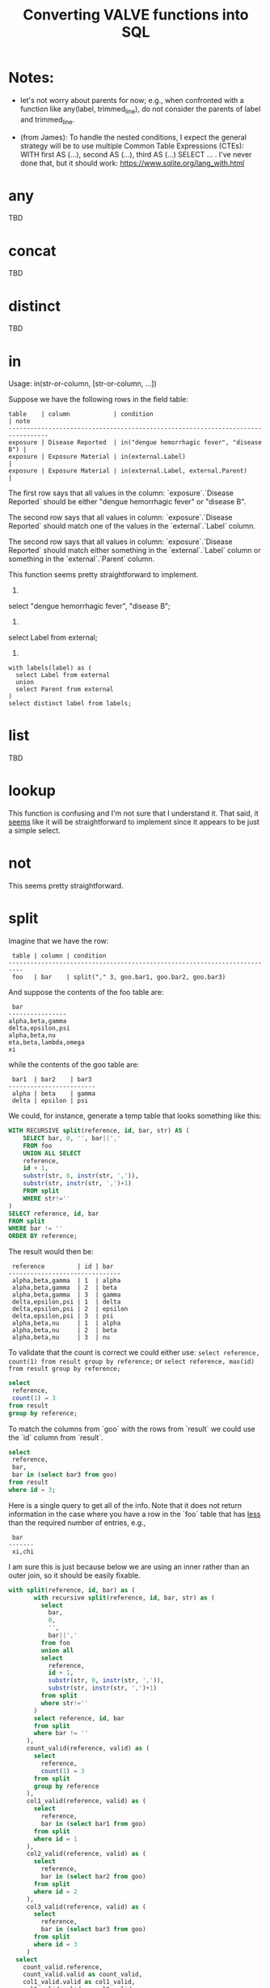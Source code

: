 #+title:Converting VALVE functions into SQL

* Notes:
  - let's not worry about parents for now; e.g., when confronted with a
    function like any(label, trimmed_line), do not consider the parents of
    label and trimmed_line.

  - (from James): To handle the nested conditions, I expect the general
    strategy will be to use multiple Common Table Expressions (CTEs): WITH
    first AS (...), second AS (...), third AS (...) SELECT ... . I've never
    done that, but it should work: https://www.sqlite.org/lang_with.html

* any
TBD

* concat
TBD

* distinct
TBD

* in
Usage: in(str-or-column, [str-or-column, ...])

Suppose we have the following rows in the field table:

#+begin_example
table    | column            | condition                                   | note
---------------------------------------------------------------------------------
exposure | Disease Reported  | in("dengue hemorrhagic fever", "disease B") |
exposure | Exposure Material | in(external.Label)                          |
exposure | Exposure Material | in(external.Label, external.Parent)         |
#+end_example

The first row says that all values in the column: `exposure`.`Disease Reported`
should be either "dengue hemorrhagic fever" or "disease B".

The second row says that all values in column: `exposure`.`Disease Reported`
should match one of the values in the `external`.`Label` column.

The second row says that all values in column: `exposure`.`Disease Reported`
should match either something in the `external`.`Label` column or something in
the `external`.`Parent` column.

This function seems pretty straightforward to implement.

1.
select "dengue hemorrhagic fever", "disease B";

2.
select Label from external;

3. 
#+begin_src 
with labels(label) as (
  select Label from external
  union
  select Parent from external
)
select distinct label from labels;
#+end_src

* list
TBD

* lookup
This function is confusing and I'm not sure that I understand it. That said, it
_seems_ like it will be straightforward to implement since it appears to be
just a simple select.

* not
This seems pretty straightforward.

* split
Imagine that we have the row:
#+begin_example
 table | column | condition
--------------------------------------------------------------------------
 foo   | bar    | split("," 3, goo.bar1, goo.bar2, goo.bar3)
#+end_example

And suppose the contents of the foo table are:
#+begin_example
 bar
----------------
alpha,beta,gamma
delta,epsilon,psi
alpha,beta,nu
eta,beta,lambda,omega
xi
#+end_example

while the contents of the goo table are:
#+begin_example
 bar1  | bar2    | bar3
------------------------
 alpha | beta    | gamma
 delta | epsilon | psi
#+end_example

We could, for instance, generate a temp table that looks something like this:
#+begin_src sql
WITH RECURSIVE split(reference, id, bar, str) AS (
    SELECT bar, 0, '', bar||','
    FROM foo
    UNION ALL SELECT
    reference,
    id + 1,
    substr(str, 0, instr(str, ',')),
    substr(str, instr(str, ',')+1)
    FROM split
    WHERE str!=''
)
SELECT reference, id, bar
FROM split
WHERE bar != ''
ORDER BY reference;
#+end_src

The result would then be:
#+begin_example
 reference         | id | bar
-------------------------------
 alpha,beta,gamma  | 1  | alpha
 alpha,beta,gamma  | 2  | beta
 alpha,beta,gamma  | 3  | gamma
 delta,epsilon,psi | 1  | delta
 delta,epsilon,psi | 2  | epsilon
 delta,epsilon,psi | 3  | psi
 alpha,beta,nu     | 1  | alpha
 alpha,beta,nu     | 2  | beta
 alpha,beta,nu     | 3  | nu
#+end_example

To validate that the count is correct we could either use:
 ~select reference, count(1) from result group by reference;~
or
 ~select reference, max(id) from result group by reference;~

#+begin_src sql
select
 reference,
 count(1) = 3
from result
group by reference;
#+end_src

To match the columns from `goo` with the rows from `result` we could use the
`id` column from `result`.

#+begin_src sql
select
 reference,
 bar,
 bar in (select bar3 from goo)
from result
where id = 3;
#+end_src

Here is a single query to get all of the info. Note that it does not return
information in the case where you have a row in the `foo` table that has _less_
than the required number of entries, e.g.,

#+begin_example
 bar
-------
 xi,chi
#+end_example

I am sure this is just because below we are using an inner rather than an outer
join, so it should be easily fixable.

#+begin_src sql
with split(reference, id, bar) as (
       with recursive split(reference, id, bar, str) as (
         select
           bar,
           0,
           '',
           bar||','
         from foo
         union all
         select
           reference,
           id + 1,
           substr(str, 0, instr(str, ',')),
           substr(str, instr(str, ',')+1)
         from split
         where str!=''
       )
       select reference, id, bar
       from split
       where bar != ''
     ),
     count_valid(reference, valid) as (
       select
         reference,
         count(1) = 3
       from split
       group by reference
     ),
     col1_valid(reference, valid) as (
       select
         reference,
         bar in (select bar1 from goo)
       from split
       where id = 1
     ),
     col2_valid(reference, valid) as (
       select
         reference,
         bar in (select bar2 from goo)
       from split
       where id = 2
     ),
     col3_valid(reference, valid) as (
       select
         reference,
         bar in (select bar3 from goo)
       from split
       where id = 3
     )
  select
    count_valid.reference,
    count_valid.valid as count_valid,
    col1_valid.valid as col1_valid,
    col2_valid.valid as col2_valid,
    col3_valid.valid as col3_valid
  from count_valid, col1_valid, col2_valid, col3_valid
  where col1_valid.reference = count_valid.reference
    and col2_valid.reference = count_valid.reference
    and col3_valid.reference = count_valid.reference;
#+end_src

* sub
TBD

* tree
Consider the following row from the `field` table:

#+begin_example
   table  | column | condition
----------------------------------
 external | Parent | tree(Label)
#+end_example

This says that the value of the Parent column in the table external must be
contained within the tree: tree(Label) to which is assigned the name external
Parent. The children of this tree are taken from the column: external.Label and
the parents of the tree are taken from the column external.Parent.

That is, to generate the tree, look into the table `external`, and for each
value of the column `Label` (each "child") associate the "parent" indicated in
the column `Parent` of that row. In this example this evaluates to:

#+begin_src clojure
{:external.Parent
 {:'administering substance in vivo' #{"exposure process"},
  :'organism' #{"material entity"},
  :'occurrence of infectious disease' #{"occurrence of disease"},
  :'dengue hemorrhagic fever' #{"disease"},
  :'occurrence of disease' #{"exposure process"},
  :'Chronic' #{"disease stage"},
  :'exposure to substance without evidence for disease' #{"exposure process"},
  :'occurrence of cancer' #{"occurrence of disease"},
  :'Hepacivirus C' #{"organism"},
  :'exposure process' #{"process"},
  :'disease stage' #{},
  :'material entity' #{},
  :'disease' #{},
  :'Acute/Recent onset' #{"disease stage"},
  :'Dengue virus' #{"organism"}}}
#+end_src

More generically:

#+begin_example
   table    | column | condition
----------------------------------
 my_table   | col_1  | tree(col_2)
#+end_example

In this case a tree named my_table.col_1 whose children are taken from the
contents of my_table.col_2 and whose associated parents are taken from
my_table.col_1.

As far as validation goes, when a rown like this is encountered in the `field`
table, we will need to validate that all instances of `col_1` in `my_table` are
in the tree tree(col_2).

Note that, within my_table, the "parent" column col_1 could in principle
contain multiple parents split by a split character (e.g, "|").

SQL code to generate tree(Label) for external.Parent (adapted from
https://www.vivekkalyan.com/splitting-comma-seperated-fields-sqlite):

#+begin_src sql
WITH RECURSIVE split(`Label`, `splitParent`, `str`) AS (
    -- We need to exclude rows with empty parents otherwise the split function
    --  will choke:
    SELECT
      `Label`,
      '',
      `Parent`||','
    FROM `external`
    WHERE `Parent` != ''
    UNION ALL
    SELECT
      `Label`,
      substr(`str`, 0, instr(`str`, ',')),
      substr(`str`, instr(`str`, ',')+1)
    FROM `split`
    WHERE `str` != ''
) 
SELECT DISTINCT
  `Label`,
  `splitParent`
FROM `split`
WHERE `splitParent` != ''
UNION
-- Add back the empty parents:
SELECT
  `Label`,
  `Parent`
FROM `external`
WHERE `Parent` = '' 
ORDER BY `Label`;
#+end_src

Note that the tree() function accepts an optional parameter specifying another
tree name. E.g.,

#+begin_example
   table  | column | condition
----------------------------------
 external | Parent | tree(Label, table_name.column_name)
#+end_example

It is assumed that the tree table_name.column_name has already been
defined. Presumably the SQL will have been generated similarly to above when
that tree has been defined. In terms of validation we will just have to check
that all the values of the external.Parent column are in either:

  external.Parent (a tree name) := tree(Label)

  or

  table_name.column_name (a tree name) := tree(whatever)

*Questions*

- In valve.clj we actually generate maps corresponding to trees and store them
  in `config`. Do we want to do something similar, i.e., create a table for
  them in Sqlite? Or do we want to generate them on the fly in a temp table
  every time?

* under
Assume that we have generated a tree in accordance with `tree` (see
above). Let's assume that we have populated the following table which
corresponds to `external.Parent`.

*Note* that I have added an extra parent ('disease stage') to 'dengue
hemorrhagic fever' - just so that we can have a case of multiple parents to
play with.

*Note also* that we can either store this table permanently in the sqlite db or
generate it on the fly as a temp table each time. Nothing below assumes either
one of these.

#+begin_example
child                                              | parent
------------------------------------------------------------------------------
Acute/Recent onset                                 | disease stage
Chronic                                            | disease stage
Dengue virus                                       | organism
Hepacivirus C                                      | organism
administering substance in vivo                    | exposure process
dengue hemorrhagic fever                           | disease
dengue hemorrhagic fever                           | disease stage
disease                                            |
disease stage                                      |
exposure process                                   | process
exposure to substance without evidence for disease | exposure process
material entity                                    |
occurrence of cancer                               | occurrence of disease
occurrence of disease                              | exposure process
occurrence of infectious disease                   | occurrence of disease
organism                                           | material entity
#+end_example

The syntax of `under` is as follows: under(table.column, "top level",
[direct=true])

We will need to look for all the descendants of "top level" in the tree. In other words what's
required is a reverse search. For instance suppose we specify under(table.column, 'material
entity'). The children of material entity are:
- organism (direct)
- Dengue virus (indirect)
- Hepacivirus C (indirect)

Suppose we have:

#+begin_example
table    | column                     | condition
---------------------------------------------------------------------------------
exposure | Exposure Material Reported | under(external.Parent, "material entity")
#+end_example

Then what we need to do is to validate that the contentx of the Exposure Material Reported column
in the exposure table are all underneath "material entity" in the tree associated with
external.Parent (the one described above).

The direct = true case:
#+begin_src sql
select child
from external_parent_tree
where parent='material entity';
#+end_src

The direct != true case:
#+begin_src sql
with recursive tree(`child`, `parent`) as (
  select `child`, `parent`
  from `external_parent_tree`
  where `parent` = 'material entity'
  union all
  select `descendant`.`child`, `descendant`.`parent`
  from `external_parent_tree` as `descendant`
  join `tree` as `ancestor` on `ancestor`.`child` = `descendant`.`parent`
)
select `child` from `tree`;
#+end_src
